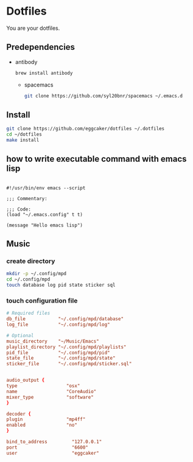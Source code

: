 * Dotfiles

  You are your dotfiles.

** Predependencies
   - antibody
     #+BEGIN_SRC sh
       brew install antibody
     #+END_SRC
     - spacemacs
     #+BEGIN_SRC sh
       git clone https://github.com/syl20bnr/spacemacs ~/.emacs.d
     #+END_SRC

** Install
   #+BEGIN_SRC sh
     git clone https://github.com/eggcaker/dotfiles ~/.dotfiles
     cd ~/dotfiles
     make install
   #+END_SRC

** how to write executable command with emacs lisp
   #+BEGIN_SRC elisp

     #!/usr/bin/env emacs --script

     ;;; Commentary:

     ;;; Code:
     (load "~/.emacs.config" t t)

     (message "Hello emacs lisp")
   #+END_SRC
** Music
*** create directory
    #+BEGIN_SRC sh
      mkdir -p ~/.config/mpd
      cd ~/.config/mpd
      touch database log pid state sticker sql
    #+END_SRC
*** touch configuration file

    #+BEGIN_SRC conf :tangle ~/.config/mpd/mpd.conf
      # Required files
      db_file            "~/.config/mpd/database"
      log_file           "~/.config/mpd/log"

      # Optional
      music_directory    "~/Music/Emacs"
      playlist_directory "~/.config/mpd/playlists"
      pid_file           "~/.config/mpd/pid"
      state_file         "~/.config/mpd/state"
      sticker_file       "~/.config/mpd/sticker.sql"


      audio_output {
      type                  "osx"
      name                  "CoreAudio"
      mixer_type            "software"
      }

      decoder {
      plugin                "mp4ff"
      enabled               "no"
      }

      bind_to_address         "127.0.0.1"
      port                    "6600"
      user                    "eggcaker"

    #+END_SRC
